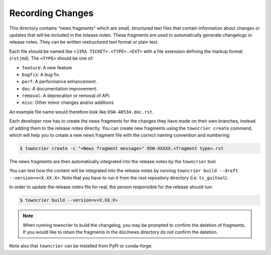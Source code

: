 Recording Changes
=================

This directory contains "news fragments" which are small, structured text files that contain information about changes or updates that will be included in the release notes.
These fragments are used to automatically generate changelogs or release notes.
They can be written restructured text format or plain text.

Each file should be named like ``<JIRA TICKET>.<TYPE>.<EXT>`` with a file extension defining the markup format (``rst|md``).
The ``<TYPE>`` should be one of:

* ``feature``: A new feature
* ``bugfix``: A bug fix.
* ``perf``: A performance enhancement.
* ``doc``: A documentation improvement.
* ``removal``: A deprecation or removal of API.
* ``misc``: Other minor changes and/or additions

An example file name would therefore look like ``OSW-40534.doc.rst``.

Each developer now has to create the news fragments for the changes they have made on their own branches, instead of adding them to the release notes directly.
You can create new fragments using the ``towncrier create`` command, which will help you to create a new news fragment file with the correct naming convention and numbering:

.. code-block:: bash

   $ towncrier create -c "<News fragment message>" OSW-XXXXX.<fragment type>.rst

The news fragments are then automatically integrated into the release notes by the ``towncrier`` tool.

You can test how the content will be integrated into the release notes by running ``towncrier build --draft --version=v<X.XX.X>``.
Note that you have to run it from the root repository directory (i.e. ``ts_guitool``).

In order to update the release notes file for real, the person responsible for the release should run:

.. code-block:: bash

   $ towncrier build --version=v<X.XX.X>


.. note::

   When running towncrier to build the changelog, you may be prompted to confirm the deletion of fragments.
   If you would like to retain the fragments in the doc/news directory do not confirm the deletion.

Note also that ``towncrier`` can be installed from PyPI or conda-forge.
